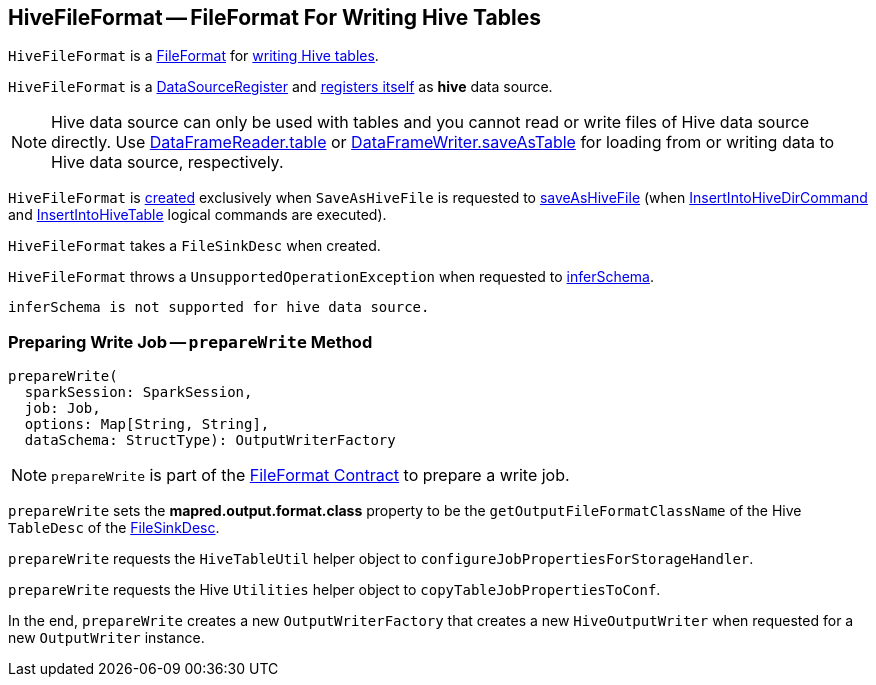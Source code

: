 == [[HiveFileFormat]] HiveFileFormat -- FileFormat For Writing Hive Tables

`HiveFileFormat` is a <<spark-sql-FileFormat.adoc#, FileFormat>> for <<prepareWrite, writing Hive tables>>.

[[shortName]]
`HiveFileFormat` is a <<spark-sql-DataSourceRegister.adoc#, DataSourceRegister>> and <<spark-sql-DataSourceRegister.adoc#shortName, registers itself>> as *hive* data source.

NOTE: Hive data source can only be used with tables and you cannot read or write files of Hive data source directly. Use <<spark-sql-DataFrameReader.adoc#table, DataFrameReader.table>> or <<spark-sql-DataFrameWriter.adoc#saveAsTable, DataFrameWriter.saveAsTable>> for loading from or writing data to Hive data source, respectively.

`HiveFileFormat` is <<creating-instance, created>> exclusively when `SaveAsHiveFile` is requested to <<spark-sql-LogicalPlan-SaveAsHiveFile.adoc#saveAsHiveFile, saveAsHiveFile>> (when <<spark-sql-LogicalPlan-InsertIntoHiveDirCommand.adoc#, InsertIntoHiveDirCommand>> and <<spark-sql-LogicalPlan-InsertIntoHiveTable.adoc#, InsertIntoHiveTable>> logical commands are executed).

[[creating-instance]]
[[fileSinkConf]]
`HiveFileFormat` takes a `FileSinkDesc` when created.

[[inferSchema]]
`HiveFileFormat` throws a `UnsupportedOperationException` when requested to <<spark-sql-FileFormat.adoc#inferSchema, inferSchema>>.

```
inferSchema is not supported for hive data source.
```

=== [[prepareWrite]] Preparing Write Job -- `prepareWrite` Method

[source, scala]
----
prepareWrite(
  sparkSession: SparkSession,
  job: Job,
  options: Map[String, String],
  dataSchema: StructType): OutputWriterFactory
----

NOTE: `prepareWrite` is part of the <<spark-sql-FileFormat.adoc#prepareWrite, FileFormat Contract>> to prepare a write job.

`prepareWrite` sets the *mapred.output.format.class* property to be the `getOutputFileFormatClassName` of the Hive `TableDesc` of the <<fileSinkConf, FileSinkDesc>>.

`prepareWrite` requests the `HiveTableUtil` helper object to `configureJobPropertiesForStorageHandler`.

`prepareWrite` requests the Hive `Utilities` helper object to `copyTableJobPropertiesToConf`.

In the end, `prepareWrite` creates a new `OutputWriterFactory` that creates a new `HiveOutputWriter` when requested for a new `OutputWriter` instance.
